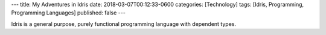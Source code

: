 ---
title: My Adventures in Idris
date: 2018-03-07T00:12:33-0600
categories: [Technology]
tags: [Idris, Programming, Programming Languages]
published: false
---

Idris is a general purpose, purely functional programming language with
dependent types.

